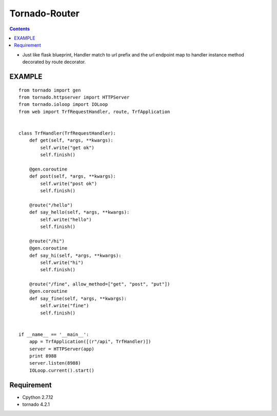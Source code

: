 ==============
Tornado-Router
==============

.. contents::


* Just like flask blueprint, Handler match to url prefix and the url endpoint map to handler instance method decorated by route decorator.

EXAMPLE
-------
::

    from tornado import gen
    from tornado.httpserver import HTTPServer
    from tornado.ioloop import IOLoop
    from web import TrfRequestHandler, route, TrfApplication


    class TrfHandler(TrfRequestHandler):
        def get(self, *args, **kwargs):
            self.write("get ok")
            self.finish()

        @gen.coroutine
        def post(self, *args, **kwargs):
            self.write("post ok")
            self.finish()

        @route("/hello")
        def say_hello(self, *args, **kwargs):
            self.write("hello")
            self.finish()

        @route("/hi")
        @gen.coroutine
        def say_hi(self, *args, **kwargs):
            self.write("hi")
            self.finish()

        @route("/fine", allow_method=["get", "post", "put"])
        @gen.coroutine
        def say_fine(self, *args, **kwargs):
            self.write("fine")
            self.finish()


    if __name__ == '__main__':
        app = TrfApplication([(r"/api", TrfHandler)])
        server = HTTPServer(app)
        print 8988
        server.listen(8988)
        IOLoop.current().start()

Requirement
-----------
- Cpython 2.7.12
- tornado 4.2.1


